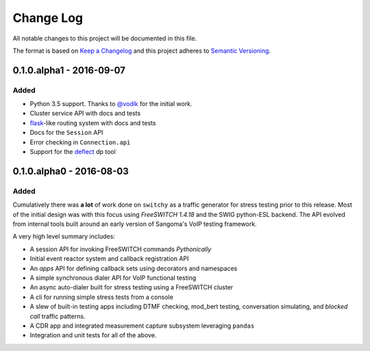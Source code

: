 Change Log
==========
All notable changes to this project will be documented in this file.

The format is based on `Keep a Changelog`_ and this project adheres to
`Semantic Versioning`_.


.. _@vodik: https://github.com/vodik
.. _Keep a Changelog: http://keepachangelog.com/en
.. _Semantic Versioning: http://semver.org/


0.1.0.alpha1 - 2016-09-07
-------------------------
Added
*****
- Python 3.5 support. Thanks to `@vodik`_ for the initial work.
- Cluster service API with docs and tests
- `flask`_-like routing system with docs and tests
- Docs for the ``Session`` API
- Error checking in ``Connection.api``
- Support for the `deflect`_ dp tool

.. _deflect: https://freeswitch.org/confluence/display/FREESWITCH/mod_dptools%3A+deflect
.. _flask: http://flask.pocoo.org/docs/0.11/quickstart/#routing


0.1.0.alpha0 - 2016-08-03
-------------------------
Added
*****
Cumulatively there was **a lot** of work done on ``switchy`` as a
traffic generator for stress testing prior to this release. Most
of the initial design was with this focus using *FreeSWITCH 1.4.18*
and the SWIG python-ESL backend. The API evolved from internal tools
built around an early version of Sangoma's VoIP testing framework.

A very high level summary includes:

- A session API for invoking FreeSWITCH commands *Pythonically*
- Initial event reactor system and callback registration API
- An *apps* API for defining callback sets using decorators and
  namespaces
- A simple synchronous dialer API for VoIP functional testing
- An async auto-dialer built for stress testing using a FreeSWITCH cluster
- A cli for running simple stress tests from a console
- A slew of built-in testing apps including DTMF checking, mod_bert
  testing, conversation simulating, and *blocked call* traffic patterns.
- A CDR app and integrated measurement capture subsystem leveraging ``pandas``
- Integration and unit tests for all of the above.
